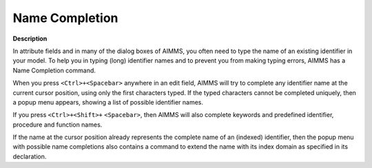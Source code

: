 

.. _Miscellaneous_Name_Completion:


Name Completion
===============

**Description** 

In attribute fields and in many of the dialog boxes of AIMMS, you often need to type the name of an existing identifier in your model. To help you in typing (long) identifier names and to prevent you from making typing errors, AIMMS has a Name Completion command.

When you press ``<Ctrl>+<Spacebar>``  anywhere in an edit field, AIMMS will try to complete any identifier name at the current cursor position, using only the first characters typed. If the typed characters cannot be completed uniquely, then a popup menu appears, showing a list of possible identifier names.

If you press ``<Ctrl>+<Shift>+`` ``<Spacebar>``, then AIMMS will also complete keywords and predefined identifier, procedure and function names.

If the name at the cursor position already represents the complete name of an (indexed) identifier, then the popup menu with possible name completions also contains a command to extend the name with its index domain as specified in its declaration.



